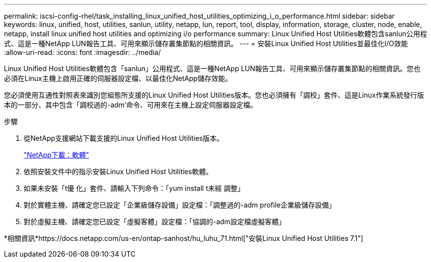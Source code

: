 ---
permalink: iscsi-config-rhel/task_installing_linux_unified_host_utilities_optimizing_i_o_performance.html 
sidebar: sidebar 
keywords: linux, unified, host, utilities, sanlun, utility, netapp, lun, report, tool, display, information, storage, cluster, node, enable, netapp, install linux unified host utilities and optimizing i/o performance 
summary: Linux Unified Host Utilities軟體包含sanlun公用程式、這是一種NetApp LUN報告工具、可用來顯示儲存叢集節點的相關資訊。 
---
= 安裝Linux Unified Host Utilities並最佳化I/O效能
:allow-uri-read: 
:icons: font
:imagesdir: ../media/


[role="lead"]
Linux Unified Host Utilities軟體包含「sanlun」公用程式、這是一種NetApp LUN報告工具、可用來顯示儲存叢集節點的相關資訊。您也必須在Linux主機上啟用正確的伺服器設定檔、以最佳化NetApp儲存效能。

您必須使用互通性對照表來識別您組態所支援的Linux Unified Host Utilities版本。您也必須擁有「調校」套件、這是Linux作業系統發行版本的一部分、其中包含「調校過的-adm'命令、可用來在主機上設定伺服器設定檔。

.步驟
. 從NetApp支援網站下載支援的Linux Unified Host Utilities版本。
+
http://mysupport.netapp.com/NOW/cgi-bin/software["NetApp下載：軟體"]

. 依照安裝文件中的指示安裝Linux Unified Host Utilities軟體。
. 如果未安裝「t優 化」套件、請輸入下列命令：「yum install t未經 調整」
. 對於實體主機、請確定您已設定「企業級儲存設備」設定檔：「調整過的-adm profile企業級儲存設備」
. 對於虛擬主機、請確定您已設定「虛擬客體」設定檔：「協調的-adm設定檔虛擬客體」


*相關資訊*https://docs.netapp.com/us-en/ontap-sanhost/hu_luhu_71.html["安裝Linux Unified Host Utilities 7.1"]
